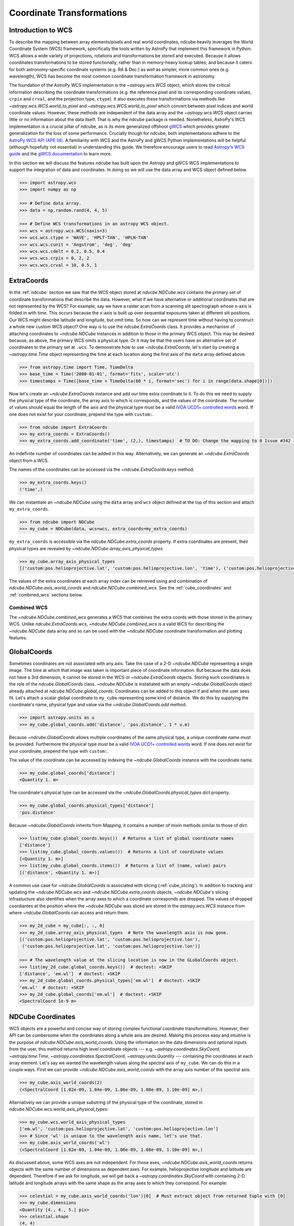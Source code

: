 .. _coordinates:

==========================
Coordinate Transformations
==========================

Introduction to WCS
===================

To describe the mapping between array elements/pixels and real world coordinates, ndcube heavily leverages the World Coordinate System (WCS) framework, specifically the tools written by AstroPy that implement this framework in Python.
WCS allows a wide variety of projections, rotations and transformations be stored and executed.
Because it allows coordinates transformations to be stored functionally, rather than in memory-heavy lookup tables, and because it caters for both astronomy-specific coordinate systems (e.g. RA & Dec.) as well as simpler, more common ones (e.g. wavelength), WCS has become the most common coordinate transformation framework in astronomy.

The foundation of the AstroPy WCS implementation is the `~astropy.wcs.WCS` object, which stores the critical information describing the coordinate transformations (e.g. the reference pixel and its corresponding coordinate values, ``crpix`` and ``crval``, and the projection type, ``ctype``).
It also executes these transformations via methods like `~astropy.wcs.WCS.world_to_pixel` and `~astropy.wcs.WCS.world_to_pixel` which convert between pixel indices and world coordinate values.
However, these methods are independent of the data array and the `~astropy.wcs.WCS` object carries little or no information about the data itself.
That is why the ndcube package is needed.
Nonetheless, AstroPy's WCS implementation is a crucial pillar of ndcube, as is its more generalized offshoot `gWCS <https://gwcs.readthedocs.io/en/stable/>`_ which provides greater generalization for the loss of some performance.
Crucially though for ndcube, both implementations adhere to the `AstroPy WCS API (APE 14) <https://docs.astropy.org/en/stable/wcs/wcsapi.html>`_.
A familiarity with WCS and the AstroPy and gWCS Python implementations will be helpful (although hopefully not essential) in understanding this guide.
We therefore encourage users to read `Astropy's WCS guide <https://docs.astropy.org/en/stable/wcs/>`_ and the `gWCS documentation <https://gwcs.readthedocs.io/en/stable/>`_ to learn more.

In this section we will discuss the features ndcube has built upon the Astropy and gWCS WCS implementations to support the integration of data and coordinates.
In doing so we will use the data array and WCS object defined below.

.. code-block:: python

  >>> import astropy.wcs
  >>> import numpy as np

  >>> # Define data array.
  >>> data = np.random.rand(4, 4, 5)

  >>> # Define WCS transformations in an astropy WCS object.
  >>> wcs = astropy.wcs.WCS(naxis=3)
  >>> wcs.wcs.ctype = 'WAVE', 'HPLT-TAN', 'HPLN-TAN'
  >>> wcs.wcs.cunit = 'Angstrom', 'deg', 'deg'
  >>> wcs.wcs.cdelt = 0.2, 0.5, 0.4
  >>> wcs.wcs.crpix = 0, 2, 2
  >>> wcs.wcs.crval = 10, 0.5, 1

.. _extra_coords:

ExtraCoords
===========
In the :ref:`ndcube` section we saw that the WCS object stored at `nducbe.NDCube.wcs` contains the primary set of coordinate transformations that describe the data.
However, what if we have alternative or additional coordinates that are not represented by the WCS?
For example, say we have a raster scan from a scanning slit spectrograph whose x-axis is folded in with time.
This occurs because the x-axis is built up over sequential exposures taken at different slit positions.
Our WCS might describe latitude and longitude, but omit time.
So how can we represent time without having to construct a whole new custom WCS object?
One way is to use the `ndcube.ExtraCoords` class.
It provides a mechanism of attaching coordinates to `~ndcube.NDCube` instances in addition to those in the primary WCS object.
This may be desired because, as above, the primary WCS omits a physical type.
Or it may be that the users have an alternative set of coordinates to the primary set at ``.wcs``.
To demonstrate how to use `~ndcube.ExtraCoords`, let's start by creating a `~astropy.time.Time` object representing the time at each location along the first axis of the ``data`` array defined above.

.. code-block:: python

  >>> from astropy.time import Time, TimeDelta
  >>> base_time = Time('2000-01-01', format='fits', scale='utc')
  >>> timestamps = Time([base_time + TimeDelta(60 * i, format='sec') for i in range(data.shape[0])])

Now let's create an `~ndcube.ExtraCoords` instance and add our time extra coordinate to it.
To do this we need to supply the physical type of the coordinate, the array axis to which is corresponds, and the values of the coordinate.
The number of values should equal the length of the axis and the physical type must be a valid `IVOA UCD1+ controlled words <http://www.ivoa.net/documents/REC/UCD/UCDlist-20070402.html>`_ word.
If one does not exist for your coordinate, prepend the type with ``custom:``.

.. code-block:: python

  >>> from ndcube import ExtraCoords
  >>> my_extra_coords = ExtraCoords()
  >>> my_extra_coords.add_coordinate('time', (2,), timestamps)  # TO DO: Change the mapping to 0 Issue #342 resolved.

An indefinite number of coordinates can be added in this way.
Alternatively, we can generate an `~ndcube.ExtraCoords` object from a WCS.

The names of the coordinates can be accessed via the `~ndcube.ExtraCoords.keys` method.

.. code-block:: python

  >>> my_extra_coords.keys()
  ('time',)

We can instantiate an `~ndcube.NDCube` using the ``data`` array and ``wcs`` object defined at the top of this section and attach ``my_extra_coords``.

.. code-block:: python

  >>> from ndcube import NDCube
  >>> my_cube = NDCube(data, wcs=wcs, extra_coords=my_extra_coords)

``my_extra_coords`` is accessible via the `ndcube.NDCube.extra_coords` property.
If extra coordinates are present, their physical types are revealed by `~ndcube.NDCube.array_axis_physical_types`.

.. code-block:: python

  >>> my_cube.array_axis_physical_types
  [('custom:pos.helioprojective.lat', 'custom:pos.helioprojective.lon', 'time'), ('custom:pos.helioprojective.lat', 'custom:pos.helioprojective.lon'), ('em.wl',)]

The values of the extra coordinates at each array index can be retrieved using and combination of `ndcube.NDCube.axis_world_coords` and `ndcube.NDCube.combined_wcs`.
See the :ref:`cube_coordinates` and :ref:`combined_wcs` sections below.

.. _combined_wcs:

Combined WCS
------------
The `~ndcube.NDCube.combined_wcs` generates a WCS that combines the extra coords with those stored in the primary WCS.
Unlike `ndcube.ExtraCoords.wcs`, `~ndcube.NDCube.combined_wcs` is a valid WCS for describing the `~ndcube.NDCube` data array and so can be used with the `~ndcube.NDCube` coordinate transformation and plotting features.

.. _global_coords:

GlobalCoords
============
Sometimes coordinates are not associated with any axis.
Take the case of a 2-D `~ndcube.NDCube` representing a single image.
The time at which that image was taken is important piece of coordinate information.
But because the data does not have a 3rd dimension, it cannot be stored in the WCS or `~ndcube.ExtraCoords` objects.
Storing such coordinates is the role of the `ndcube.GlobalCoords` class.
`~ndcube.NDCube` is instatiated with an empty `~ndcube.GlobalCoords` object already attached at `ndcube.NDCube.global_coords`.
Coordinates can be added to this object if and when the user sees fit.
Let's attach a scalar global coordinate to ``my_cube`` representing some kind of distance.
We do this by supplying the coordinate's name, physical type and value via the `~ndcube.GlobalCoords.add` method.

.. code-block:: python

  >>> import astropy.units as u
  >>> my_cube.global_coords.add('distance', 'pos.distance', 1 * u.m)

Because `~ndcube.GlobalCoords` allows multiple coordinates of the same physical type, a unique coordinate name must be provided.
Furthermore the physical type must be a valid `IVOA UCD1+ controlled words <http://www.ivoa.net/documents/REC/UCD/UCDlist-20070402.html>`_ word.
If one does not exist for your coordinate, prepend the type with ``custom:``.

The value of the coordinate can be accessed by indexing the `~ndcube.GlobalCoords` instance with the coordinate name.

.. code-block:: python

  >>> my_cube.global_coords['distance']
  <Quantity 1. m>

The coordinate's physical type can be accessed via the `~ndcube.GlobalCoords.physical_types` `dict` property.

.. code-block:: python

  >>> my_cube.global_coords.physical_types['distance']
  'pos.distance'

Because `~ndcube.GlobalCoords` inherits from `Mapping`, it contains a number of mixin methods similar to those of `dict`.

.. code-block:: python

  >>> list(my_cube.global_coords.keys())  # Returns a list of global coordinate names
  ['distance']
  >>> list(my_cube.global_coords.values())  # Returns a list of coordinate values
  [<Quantity 1. m>]
  >>> list(my_cube.global_coords.items())  # Returns a list of (name, value) pairs
  [('distance', <Quantity 1. m>)]

A common use case for `~ndcube.GlobalCoords` is associated with slicing (:ref:`cube_slicing`).
In addition to tracking and updating the `~ndcube.NDCube.wcs` and `~ndcube.NDCube.extra_coords` objects, `~ndcube.NDCube`'s slicing infrastucture also identifies when the array axes to which a coordinate corresponds are dropped.
The values of dropped coordiantes at the position where the `~ndcube.NDCube` was sliced are stored in the `astropy.wcs.WCS` instance from where `~ndcube.GlobalCoords` can access and return them.

.. code-block:: python

  >>> my_2d_cube = my_cube[:, :, 0]
  >>> my_2d_cube.array_axis_physical_types  # Note the wavelength axis is now gone.
  [('custom:pos.helioprojective.lat', 'custom:pos.helioprojective.lon'),
   ('custom:pos.helioprojective.lat', 'custom:pos.helioprojective.lon')]

  >>> # The wavelength value at the slicing location is now in the GLobalCoords object.
  >>> list(my_2d_cube.global_coords.keys())  # doctest: +SKIP
  ['distance', 'em.wl']  # doctest: +SKIP
  >>> my_2d_cube.global_coords.physical_types['em.wl']  # doctest: +SKIP
  'em.wl'  # doctest: +SKIP
  >>> my_2d_cube.global_coords['em.wl']  # doctest: +SKIP
  <SpectralCoord 1e-9 m>

.. _cube_coordinates:

NDCube Coordinates
==================
WCS objects are a powerful and concise way of storing complex functional coordinate transformations.
However, their API can be cumbersome when the coordinates along a whole axis are desired.
Making this process easy and intuitive is the purpose of `ndcube.NDCube.axis_world_coords`.
Using the information on the data dimensions and optional inputs from the user, this method returns high level coordinate objects --- e.g. `~astropy.coordinates.SkyCoord`, `~astropy.time.Time`, `~astropy.coordinates.SpectralCoord`, `~astropy.units.Quantity` --- containing the coordinates at each array element.
Let's say we wanted the wavelength values along the spectral axis of ``my_cube``.
We can do this in a couple ways.
First we can provide `~ndcube.NDCube.axis_world_coords` with the array axis number of the spectral axis.

.. code-block:: python

  >>> my_cube.axis_world_coords(2)
  (<SpectralCoord [1.02e-09, 1.04e-09, 1.06e-09, 1.08e-09, 1.10e-09] m>,)

Alternatively we can provide a unique substring of the physical type of the coordinate, stored in `ndcube.NDCube.wcs.world_axis_physical_types`:

.. code-block:: python

  >>> my_cube.wcs.world_axis_physical_types
  ['em.wl', 'custom:pos.helioprojective.lat', 'custom:pos.helioprojective.lon']
  >>> # Since 'wl' is unique to the wavelength axis name, let's use that.
  >>> my_cube.axis_world_coords('wl')
  (<SpectralCoord [1.02e-09, 1.04e-09, 1.06e-09, 1.08e-09, 1.10e-09] m>,)

As discussed above, some WCS axes are not independent.
For those axes, `~ndcube.NDCube.axis_world_coords` returns objects with the same number of dimensions as dependent axes.
For example, helioprojective longitude and latitude are dependent.
Therefore if we ask for longitude, we will get back a `~astropy.coordinates.SkyCoord` with containing 2-D latitude and longitude arrays with the same shape as the array axes to which they correspond.
For example:

.. code-block:: python

  >>> celestial = my_cube.axis_world_coords('lon')[0]  # Must extract object from returned tuple with [0]
  >>> my_cube.dimensions
  <Quantity [4., 4., 5.] pix>
  >>> celestial.shape
  (4, 4)
  >>> celestial
  <SkyCoord (Helioprojective: obstime=None, rsun=695700.0 km, observer=None): (Tx, Ty) in arcsec
    [[(2160.07821927, 4.56894119e-02), (2159.96856373, 1.79995614e+03),
      (2159.85889149, 3.59986658e+03), (2159.74920255, 5.39950295e+03)],
     [(3600.        , 4.56905253e-02), (3600.        , 1.80000000e+03),
      (3600.        , 3.59995431e+03), (3600.        , 5.39963453e+03)],
     [(5039.92178073, 4.56894119e-02), (5040.03143627, 1.79995614e+03),
      (5040.14110851, 3.59986658e+03), (5040.25079745, 5.39950295e+03)],
     [(6479.70323031, 4.56860725e-02), (6479.92250932, 1.79982456e+03),
      (6480.14182173, 3.59960344e+03), (6480.36116753, 5.39910830e+03)]]>

It is also possible to request more than one axis's world coordinates by setting ``axes`` to an iterable of data axis number and/or axis type strings.
The coordinate objects are returned in world axis order in accordance with APE 14.

.. code-block:: python

  >>> my_cube.axis_world_coords(2, 'lon')
  (<SpectralCoord [1.02e-09, 1.04e-09, 1.06e-09, 1.08e-09, 1.10e-09] m>, <SkyCoord (Helioprojective: obstime=None, rsun=695700.0 km, observer=None): (Tx, Ty) in arcsec
      [[(2160.07821927, 4.56894119e-02), (2159.96856373, 1.79995614e+03),
        (2159.85889149, 3.59986658e+03), (2159.74920255, 5.39950295e+03)],
       [(3600.        , 4.56905253e-02), (3600.        , 1.80000000e+03),
        (3600.        , 3.59995431e+03), (3600.        , 5.39963453e+03)],
       [(5039.92178073, 4.56894119e-02), (5040.03143627, 1.79995614e+03),
        (5040.14110851, 3.59986658e+03), (5040.25079745, 5.39950295e+03)],
       [(6479.70323031, 4.56860725e-02), (6479.92250932, 1.79982456e+03),
        (6480.14182173, 3.59960344e+03), (6480.36116753, 5.39910830e+03)]]>)

If the user wants the world coordinates for all the axes, ``axes`` can be set to ``None``, which is in fact the default.

.. code-block:: python

  >>> my_cube.axis_world_coords()
  (<SpectralCoord [1.02e-09, 1.04e-09, 1.06e-09, 1.08e-09, 1.10e-09] m>, <SkyCoord (Helioprojective: obstime=None, rsun=695700.0 km, observer=None): (Tx, Ty) in arcsec
      [[(2160.07821927, 4.56894119e-02), (2159.96856373, 1.79995614e+03),
        (2159.85889149, 3.59986658e+03), (2159.74920255, 5.39950295e+03)],
       [(3600.        , 4.56905253e-02), (3600.        , 1.80000000e+03),
        (3600.        , 3.59995431e+03), (3600.        , 5.39963453e+03)],
       [(5039.92178073, 4.56894119e-02), (5040.03143627, 1.79995614e+03),
        (5040.14110851, 3.59986658e+03), (5040.25079745, 5.39950295e+03)],
       [(6479.70323031, 4.56860725e-02), (6479.92250932, 1.79982456e+03),
        (6480.14182173, 3.59960344e+03), (6480.36116753, 5.39910830e+03)]]>)

By default `~ndcube.NDCube.axis_world_coords` returns the coordinates at the center of each pixel.
However, the pixel edges can be obtained by setting the ``edges`` kwarg to ``True``.
For example:

.. code-block:: python

  >>> my_cube.axis_world_coords(edges=True)
  (<SpectralCoord [1.01e-09, 1.03e-09, 1.05e-09, 1.07e-09, 1.09e-09, 1.11e-09] m>, <SkyCoord (Helioprojective: obstime=None, rsun=695700.0 km, observer=None): (Tx, Ty) in arcsec
      [[(1440.24341188, -899.79647591), (1440.07895112,  899.95636786),
        (1439.91446531, 2699.84625127), (1439.74995445, 4499.59909505),
        (1439.58541853, 6298.94094507)],
       [(2880.05774973, -899.84032206), (2880.00292413,  900.00022848),
        (2879.94809018, 2699.97783871), (2879.89324788, 4499.81838925),
        (2879.83839723, 6299.24788597)],
       [(4319.94225027, -899.84032206), (4319.99707587,  900.00022848),
        (4320.05190982, 2699.97783871), (4320.10675212, 4499.81838925),
        (4320.16160277, 6299.24788597)],
       [(5759.75658812, -899.79647591), (5759.92104888,  899.95636786),
        (5760.08553469, 2699.84625127), (5760.25004555, 4499.59909505),
        (5760.41458147, 6298.94094507)],
       [(7199.36047891, -899.70880283), (7199.63452676,  899.86866585),
        (7199.90861634, 2699.58313412), (7200.18274766, 4499.1606028 ),
        (7200.45692072, 6298.32719784)]]>)

`~ndcube.NDCube.axis_world_coords` also allows the user to pick which WCS object should be used, `ndcube.NDCube.wcs` or `ndcube.NDCube.combined_wcs` by setting the ``wcs=`` keyword.
This means that extra_coords can be retrieved, or not, as the user wishes.

.. code-block:: python

  >>> combined_coords = my_cube.axis_world_coords(wcs=my_cube.combined_wcs)

Working with Raw Coordinates
----------------------------

If users would prefer not to deal with high level coordinate objects, they can elect to use `ndcube.NDCube.axis_world_coords_values`.
The API for this method is the same as `~ndcube.NDCube.axis_world_coords`.
The only difference is that `~astropy.units.Quantity` objects are returned, one for each physical type requested.
In the above case this means that there would be separate `~astropy.units.Quantity` objects for latitude and longitude, but they would both have the same 2-D shape.
The `~astropy.units.Quantity` objects are returned in world order and correspond to the physical types in the `astropy.wcs.WCS.world_axis_physical_types`.
The `~astropy.units.Quantity` objects do not contain important contextual information, such as reference frame, which is needed to fully interpret the coordinate values.
However for some use cases this level of completeness is not needed.

.. code-block:: python

  >>> coord_values = my_cube.axis_world_coords_values()

.. _sequence_coordinates:

NDCubeSequence Coordinates
==========================

Sequence Axis Coordinates
-------------------------
As described in the :ref:`ndcubesequence` section, the sequence axis can be thought of as an additional array axis perpendicular to those of the cubes within an `~ndcube.NDCubeSequence`.
In that model, the `~ndcube.GlobalCoords` on each `~ndcube.NDCube` represent coordinate values along the sequence axis.
The `ndcube.NDCubeSequence.sequence_axis_coords` property collates a list for each global coordinate with each element giving the coordinate value from the corresponding `~ndcube.NDCube`.
These lists are returned as a `dict` with the keys being the coordinate names.
To demonstrate this, let's call `ndcube.NDCube.sequence_axis_coords` on an `~ndcube.NDCubeSequence` whose cubes have `~ndcube.GlobalCoords`.
(Click the "Instantiating NDCubeSequence" link below to reveal the code used to create the `~ndcube.NDCubeSequence`.)

.. expanding-code-block:: python
  :summary: Instantiating NDCubeSequence

  >>> import astropy.units as u
  >>> import astropy.wcs
  >>> import numpy as np
  >>> from ndcube import NDCube, NDCubeSequence

  >>> # Define data arrays.
  >>> shape = (4, 4, 5)
  >>> data0 = np.random.rand(*shape)
  >>> data1 = np.random.rand(*shape)
  >>> data2 = np.random.rand(*shape)
  >>> data3 = np.random.rand(*shape)

  >>> # Define WCS transformations.
  >>> wcs = astropy.wcs.WCS(naxis=3)
  >>> wcs.wcs.ctype = 'WAVE', 'HPLT-TAN', 'HPLN-TAN'
  >>> wcs.wcs.cunit = 'Angstrom', 'deg', 'deg'
  >>> wcs.wcs.cdelt = 0.2, 0.5, 0.4
  >>> wcs.wcs.crpix = 0, 2, 2
  >>> wcs.wcs.crval = 10, 0.5, 1

  >>> # Instantiate NDCubes.
  >>> cube0 = NDCube(data0, wcs=wcs)
  >>> cube0.global_coords.add('distance', 'pos.distance', 1*u.m)
  >>> cube1 = NDCube(data1, wcs=wcs)
  >>> cube1.global_coords.add('distance', 'pos.distance', 2*u.m)
  >>> cube2 = NDCube(data2, wcs=wcs)
  >>> cube2.global_coords.add('distance', 'pos.distance', 3*u.m)
  >>> cube3 = NDCube(data3, wcs=wcs)
  >>> cube3.global_coords.add('distance', 'pos.distance', 4*u.m)

  >>> my_sequence = NDCubeSequence([cube0, cube1, cube2, cube3])

.. code-block:: python

  >>> my_sequence.sequence_axis_coords
  {'distance': [<Quantity 1. m>, <Quantity 2. m>, <Quantity 3. m>, <Quantity 4. m>]}

As with any `dict`, the coordinate names can be seen via the ``.keys()`` method, while the values of a coordinate can be retrieved by indexing with the coordinate name.

.. code-block:: python

  >>> my_sequence.sequence_axis_coords.keys()
  dict_keys(['distance'])
  >>> my_sequence.sequence_axis_coords['distance']
  [<Quantity 1. m>, <Quantity 2. m>, <Quantity 3. m>, <Quantity 4. m>]

Common Axis Coordinates
-----------------------
The :ref:`ndcubesequence` section also explains how a common axis can be defined for a `~ndcube.NDCubeSequence`, signifying that the sequence axis is parallel to one of the `~ndcube.NDCube` array axes.
Take the example of an `~ndcube.NDCubeSequence` of four 3-D NDCubes with axes of space-space-wavelength.
Suppose that each cube represents a different interval in the spectral dimension and that the cubes are arranged in ascending wavelength order within the `~ndcube.NDCubeSequence`, i.e. ``common_axis=2``.
If each NDCube has a shape of ``(4, 4, 5)``, then there are 20 positions along the common axis (5 array elements x 4 NDCubes).

The purpose of `ndcube.NDCubeSequence.common_axis_coords` is to make it easy to get the value of a coordinate at any point along the common axis, irrespective of the cube to which it corresponds.
It determines which coordinates within the NDCubes' WCS and `~ndcube.ExtraCoords` objects correspond to the common axis and are present in all cubes.
For each of these coordinates, a list is produced with the same length as the common axis.
Each entry gives the coordinate value(s) at that position along the common axis.
The coordinates are returned in world axis order.

.. expanding-code-block:: python
  :summary: Click to see instantiation of NDCubeSequence

  >>> from copy import deepcopy

  >>> import astropy.units as u
  >>> import astropy.wcs
  >>> import numpy as np

  >>> from ndcube import NDCube, NDCubeSequence

  >>> # Define data arrays.
  >>> shape = (4, 4, 5)
  >>> data0 = np.random.rand(*shape)
  >>> data1 = np.random.rand(*shape)
  >>> data2 = np.random.rand(*shape)
  >>> data3 = np.random.rand(*shape)

  >>> # Define WCS transformations.
  >>> wcs0 = astropy.wcs.WCS(naxis=3)
  >>> wcs0.wcs.ctype = 'WAVE', 'HPLT-TAN', 'HPLN-TAN'
  >>> wcs0.wcs.cunit = 'm', 'deg', 'deg'
  >>> wcs0.wcs.cdelt = 2e-11, 0.5, 0.4
  >>> wcs0.wcs.crpix = 0, 2, 2
  >>> wcs0.wcs.crval = 1e-9, 0.5, 1
  >>> wcs1 = deepcopy(wcs0)
  >>> wcs1.wcs.crval[0] = 1.1e-9
  >>> wcs2 = deepcopy(wcs0)
  >>> wcs2.wcs.crval[0] = 1.2e-9
  >>> wcs3 = deepcopy(wcs0)
  >>> wcs3.wcs.crval[0] = 1.3e-9

  >>> # Instantiate NDCubes.
  >>> cube0 = NDCube(data0, wcs=wcs0)
  >>> cube1 = NDCube(data1, wcs=wcs1)
  >>> cube2 = NDCube(data2, wcs=wcs2)
  >>> cube3 = NDCube(data3, wcs=wcs3)

  # Instantiate NDCubeSequence.
  >>> my_sequence = NDCubeSequence([cube0, cube1, cube2, cube3], common_axis=2)

.. code-block:: python

  >>> my_sequence.common_axis_coords
  [[<SpectralCoord 1.02e-09 m>,
    <SpectralCoord 1.04e-09 m>,
    <SpectralCoord 1.06e-09 m>,
    <SpectralCoord 1.08e-09 m>,
    <SpectralCoord 1.1e-09 m>,
    <SpectralCoord 1.12e-09 m>,
    <SpectralCoord 1.14e-09 m>,
    <SpectralCoord 1.16e-09 m>,
    <SpectralCoord 1.18e-09 m>,
    <SpectralCoord 1.2e-09 m>,
    <SpectralCoord 1.22e-09 m>,
    <SpectralCoord 1.24e-09 m>,
    <SpectralCoord 1.26e-09 m>,
    <SpectralCoord 1.28e-09 m>,
    <SpectralCoord 1.3e-09 m>,
    <SpectralCoord 1.32e-09 m>,
    <SpectralCoord 1.34e-09 m>,
    <SpectralCoord 1.36e-09 m>,
    <SpectralCoord 1.38e-09 m>,
    <SpectralCoord 1.4e-09 m>]]
